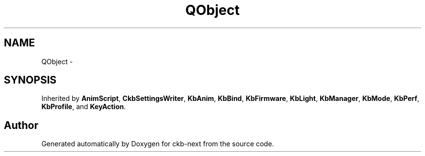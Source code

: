 .TH "QObject" 3 "Sun Jun 4 2017" "Version beta-v0.2.8+testing at branch all-mine" "ckb-next" \" -*- nroff -*-
.ad l
.nh
.SH NAME
QObject \- 
.SH SYNOPSIS
.br
.PP
.PP
Inherited by \fBAnimScript\fP, \fBCkbSettingsWriter\fP, \fBKbAnim\fP, \fBKbBind\fP, \fBKbFirmware\fP, \fBKbLight\fP, \fBKbManager\fP, \fBKbMode\fP, \fBKbPerf\fP, \fBKbProfile\fP, and \fBKeyAction\fP\&.

.SH "Author"
.PP 
Generated automatically by Doxygen for ckb-next from the source code\&.

